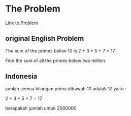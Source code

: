 * The Problem

[[https://projecteuler.net/problem=10][Link to Problem]]

** original English Problem

The sum of the primes below 10 is 2 + 3 + 5 + 7 = 17.

Find the sum of all the primes below two million.

** Indonesia

jumlah semua bilangan prima dibawah 10 adalah 17 yaitu :

2 + 3 + 5 + 7 = 17

berapakah jumlah untuk 2000000
